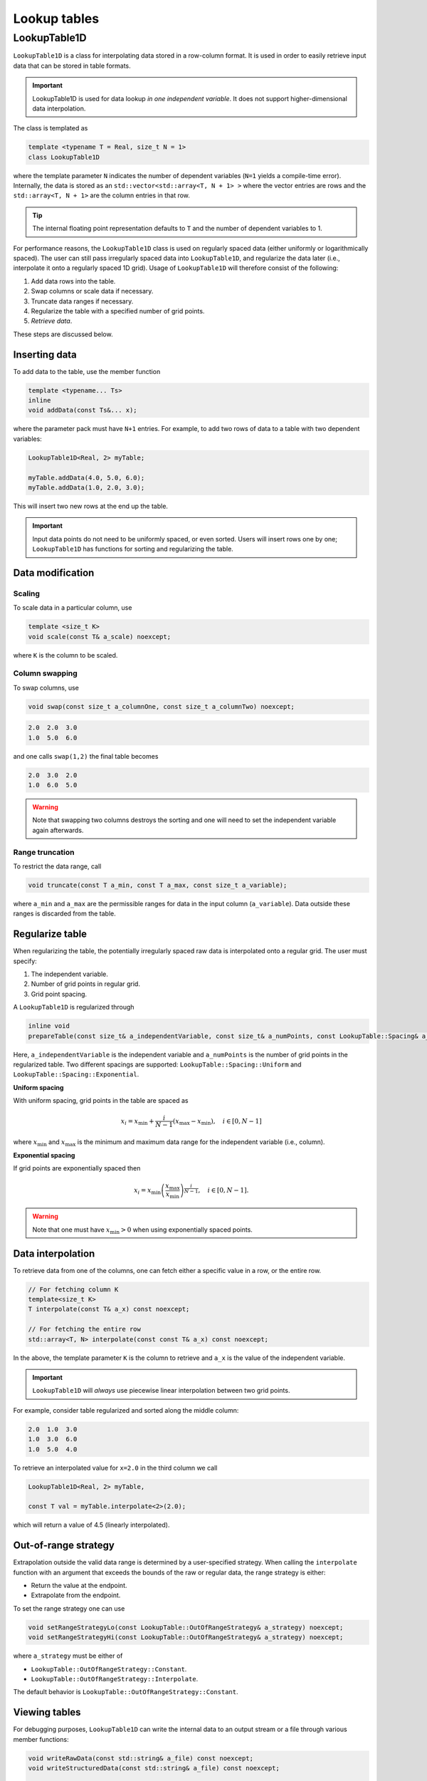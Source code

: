 .. _Chap:LookupTable:

Lookup tables
*************

LookupTable1D
-------------

``LookupTable1D`` is a class for interpolating data stored in a row-column format.
It is used in order to easily retrieve input data that can be stored in table formats.

.. important::

   LookupTable1D is used for data lookup *in one independent variable*.
   It does not support higher-dimensional data interpolation. 

The class is templated as

.. code-block::

   template <typename T = Real, size_t N = 1>
   class LookupTable1D

where the template parameter ``N`` indicates the number of dependent variables (``N=1`` yields a compile-time error).
Internally, the data is stored as an ``std::vector<std::array<T, N + 1> >`` where the vector entries are rows and the ``std::array<T, N + 1>`` are the column entries in that row.

.. tip::

   The internal floating point representation defaults to ``T`` and the number of dependent variables to 1. 

For performance reasons, the ``LookupTable1D`` class is used on regularly spaced data (either uniformly or logarithmically spaced).
The user can still pass irregularly spaced data into ``LookupTable1D``, and regularize the data later (i.e., interpolate it onto a regularly spaced 1D grid).
Usage of ``LookupTable1D`` will therefore consist of the following:

#. Add data rows into the table.
#. Swap columns or scale data if necessary.
#. Truncate data ranges if necessary. 
#. Regularize the table with a specified number of grid points.
#. *Retrieve data*.

These steps are discussed below.

Inserting data
______________

To add data to the table, use the member function

.. code-block:: c++

   template <typename... Ts>
   inline
   void addData(const Ts&... x);

where the parameter pack must have ``N+1`` entries.
For example, to add two rows of data to a table with two dependent variables:

.. code-block:: c++

   LookupTable1D<Real, 2> myTable;

   myTable.addData(4.0, 5.0, 6.0);
   myTable.addData(1.0, 2.0, 3.0);   

This will insert two new rows at the end up the table.

.. important::

   Input data points do not need to be uniformly spaced, or even sorted.
   Users will insert rows one by one; ``LookupTable1D`` has functions for sorting and regularizing the table. 

Data modification
_________________

Scaling
^^^^^^^

To scale data in a particular column, use

.. code-block:: c++

   template <size_t K>
   void scale(const T& a_scale) noexcept;

where ``K`` is the column to be scaled.

Column swapping
^^^^^^^^^^^^^^^

To swap columns, use

.. code-block:: c++

   void swap(const size_t a_columnOne, const size_t a_columnTwo) noexcept;

.. code-block:: text

   2.0  2.0  3.0
   1.0  5.0  6.0

and one calls ``swap(1,2)`` the final table becomes

.. code-block:: text

   2.0  3.0  2.0
   1.0  6.0  5.0

.. warning::

   Note that swapping two columns destroys the sorting and one will need to set the independent variable again afterwards.   

Range truncation
^^^^^^^^^^^^^^^^

To restrict the data range, call

.. code-block:: c++

   void truncate(const T a_min, const T a_max, const size_t a_variable);

where ``a_min`` and ``a_max`` are the permissible ranges for data in the input column (``a_variable``).
Data outside these ranges is discarded from the table. 

Regularize table
________________

When regularizing the table, the potentially irregularly spaced raw data is interpolated onto a regular grid.
The user must specify:

#. The independent variable.
#. Number of grid points in regular grid.
#. Grid point spacing.

A ``LookupTable1D`` is regularized through

.. code-block:: c++

   inline void
   prepareTable(const size_t& a_independentVariable, const size_t& a_numPoints, const LookupTable::Spacing& a_spacing);

Here, ``a_independentVariable`` is the independent variable and ``a_numPoints`` is the number of grid points in the regularized table.
Two different spacings are supported: ``LookupTable::Spacing::Uniform`` and ``LookupTable::Spacing::Exponential``.

**Uniform spacing**

With uniform spacing, grid points in the table are spaced as

.. math::

   x_i = x_{\textrm{min}} + \frac{i}{N-1}\left(x_{\textrm{max}} - x_{\textrm{min}}\right),\quad i\in[0,N-1]

where :math:`x_{\textrm{min}}` and :math:`x_{\textrm{max}}` is the minimum and maximum data range for the independent variable (i.e., column).

**Exponential spacing**

If grid points are exponentially spaced then

.. math::

   x_i = x_{\textrm{min}}\left(\frac{x_{\textrm{max}}}{x_{\textrm{min}}}\right)^{\frac{i}{N-1}}, \quad i\in[0,N-1].

.. warning::

   Note that one must have :math:`x_{\textrm{min}} > 0` when using exponentially spaced points. 

Data interpolation
__________________

To retrieve data from one of the columns, one can fetch either a specific value in a row, or the entire row. 

.. code-block:: c++

   // For fetching column K
   template<size_t K>
   T interpolate(const T& a_x) const noexcept;

   // For fetching the entire row
   std::array<T, N> interpolate(const const T& a_x) const noexcept;

In the above, the template parameter ``K`` is the column to retrieve and ``a_x`` is the value of the independent variable.

.. important::

   ``LookupTable1D`` will *always* use piecewise linear interpolation between two grid points.

For example, consider table regularized and sorted along the middle column:

.. code-block:: text

   2.0  1.0  3.0
   1.0  3.0  6.0
   1.0  5.0  4.0

To retrieve an interpolated value for ``x=2.0`` in the third column we call

.. code-block:: c++

   LookupTable1D<Real, 2> myTable,

   const T val = myTable.interpolate<2>(2.0);

which will return a value of 4.5 (linearly interpolated).

Out-of-range strategy
_____________________

Extrapolation outside the valid data range is determined by a user-specified strategy.
When calling the ``interpolate`` function with an argument that exceeds the bounds of the raw or regular data, the range strategy is either:

* Return the value at the endpoint.
* Extrapolate from the endpoint.

To set the range strategy one can use

.. code-block:: c++

   void setRangeStrategyLo(const LookupTable::OutOfRangeStrategy& a_strategy) noexcept;
   void setRangeStrategyHi(const LookupTable::OutOfRangeStrategy& a_strategy) noexcept;   

where ``a_strategy`` must be either of

* ``LookupTable::OutOfRangeStrategy::Constant``.
* ``LookupTable::OutOfRangeStrategy::Interpolate``.

The default behavior is ``LookupTable::OutOfRangeStrategy::Constant``.

Viewing tables
______________

For debugging purposes, ``LookupTable1D`` can write the internal data to an output stream or a file through various member functions:

.. code-block:: c++

   void writeRawData(const std::string& a_file) const noexcept;
   void writeStructuredData(const std::string& a_file) const noexcept;

   void outputRawData(std::ostream& a_ostream = std::cout) const noexcept;
   void outputStructuredData(std::ostream& a_ostream = std::cout) const noexcept;		

These functions will print the table (either raw or regularized) to an output stream or file.


